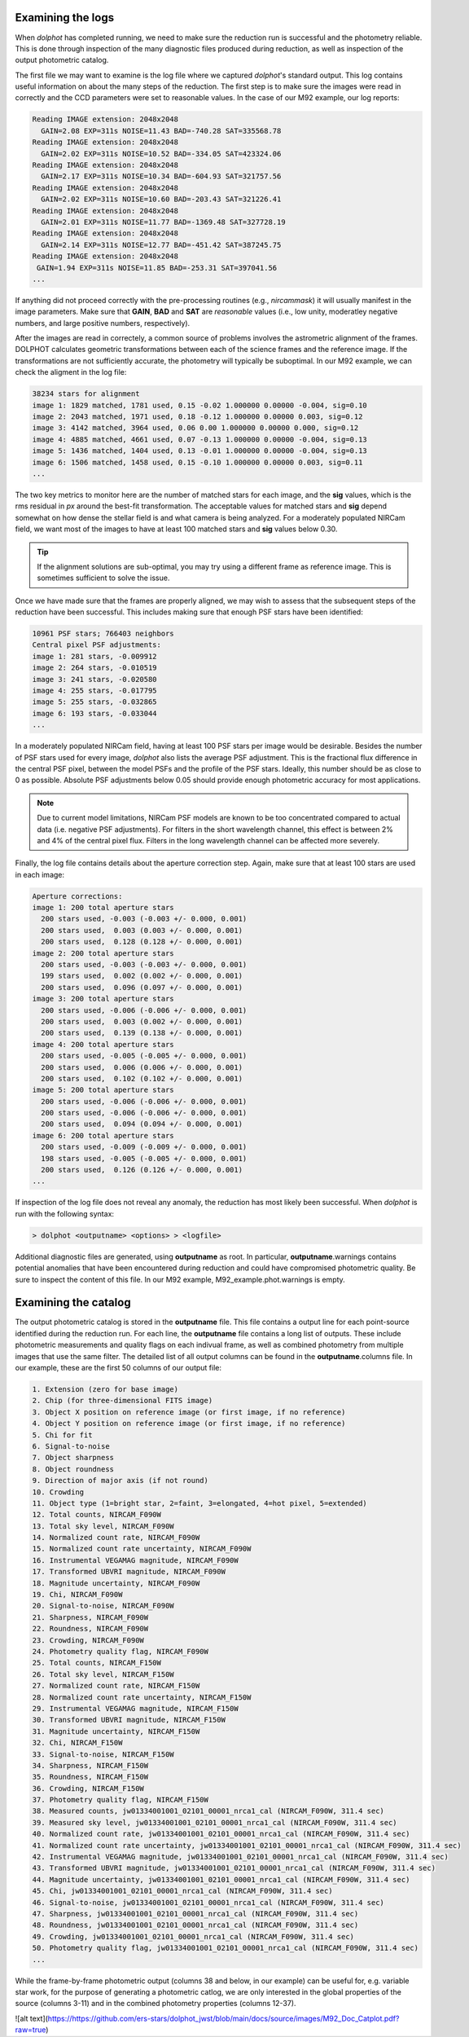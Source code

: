 Examining the logs
============
When *dolphot* has completed running, we need to make sure the reduction run is successful and the photometry reliable. This is done through inspection of the many diagnostic files produced during reduction, as well as inspection of the output photometric catalog.

The first file we may want to examine is the log file where we captured *dolphot*'s standard output. This log contains useful information on about the many steps of the reduction. The first step is to make sure the images were read in correctly and the CCD parameters were set to reasonable values. In the case of our M92 example, our log reports:

.. code-block:: bash

  Reading IMAGE extension: 2048x2048
    GAIN=2.08 EXP=311s NOISE=11.43 BAD=-740.28 SAT=335568.78
  Reading IMAGE extension: 2048x2048
    GAIN=2.02 EXP=311s NOISE=10.52 BAD=-334.05 SAT=423324.06
  Reading IMAGE extension: 2048x2048
    GAIN=2.17 EXP=311s NOISE=10.34 BAD=-604.93 SAT=321757.56
  Reading IMAGE extension: 2048x2048
    GAIN=2.02 EXP=311s NOISE=10.60 BAD=-203.43 SAT=321226.41
  Reading IMAGE extension: 2048x2048
    GAIN=2.01 EXP=311s NOISE=11.77 BAD=-1369.48 SAT=327728.19
  Reading IMAGE extension: 2048x2048
    GAIN=2.14 EXP=311s NOISE=12.77 BAD=-451.42 SAT=387245.75
  Reading IMAGE extension: 2048x2048
   GAIN=1.94 EXP=311s NOISE=11.85 BAD=-253.31 SAT=397041.56
  ...
  
If anything did not proceed correctly with the pre-processing routines (e.g., *nircammask*) it will usually manifest in the image parameters. Make sure that **GAIN**, **BAD** and **SAT** are *reasonable* values (i.e., low unity, moderatley negative numbers, and large positive numbers, respectively). 

After the images are read in correctely, a common source of problems involves the astrometric alignment of the frames. DOLPHOT calculates geometric transformations between each of the science frames and the reference image. If the transformations are not sufficiently accurate, the photometry will typically be suboptimal. In our M92 example, we can check the aligment in the log file:

.. code-block:: bash

  38234 stars for alignment
  image 1: 1829 matched, 1781 used, 0.15 -0.02 1.000000 0.00000 -0.004, sig=0.10
  image 2: 2043 matched, 1971 used, 0.18 -0.12 1.000000 0.00000 0.003, sig=0.12
  image 3: 4142 matched, 3964 used, 0.06 0.00 1.000000 0.00000 0.000, sig=0.12
  image 4: 4885 matched, 4661 used, 0.07 -0.13 1.000000 0.00000 -0.004, sig=0.13
  image 5: 1436 matched, 1404 used, 0.13 -0.01 1.000000 0.00000 -0.004, sig=0.13
  image 6: 1506 matched, 1458 used, 0.15 -0.10 1.000000 0.00000 0.003, sig=0.11
  ...
  
The two key metrics to monitor here are the number of matched stars for each image, and the **sig** values, which is the rms residual in *px* around the best-fit transformation. The acceptable values for matched stars and **sig** depend somewhat on how dense the stellar field is and what camera is being analyzed. For a moderately populated NIRCam field, we want most of the images to have at least 100 matched stars and **sig** values below 0.30. 

.. tip::
  If the alignment solutions are sub-optimal, you may try using a different frame as reference image. This is sometimes sufficient to solve the issue.

Once we have made sure that the frames are properly aligned, we may wish to assess that the subsequent steps of the reduction have been successful. This includes making sure that enough PSF stars have been identified:

.. code-block:: bash

  10961 PSF stars; 766403 neighbors
  Central pixel PSF adjustments:
  image 1: 281 stars, -0.009912
  image 2: 264 stars, -0.010519
  image 3: 241 stars, -0.020580
  image 4: 255 stars, -0.017795
  image 5: 255 stars, -0.032865
  image 6: 193 stars, -0.033044
  ...
  
In a moderately populated NIRCam field, having at least 100 PSF stars per image would be desirable. Besides the number of PSF stars used for every image, *dolphot* also lists the average PSF adjustment. This is the fractional flux difference in the central PSF pixel, between the model PSFs and the profile of the PSF stars. Ideally, this number should be as close to 0 as possible. Absolute PSF adjustments below 0.05 should provide enough photometric accuracy for most applications.

.. note::
  Due to current model limitations, NIRCam PSF models are known to be too concentrated compared to actual data (i.e. negative PSF adjustments). For filters in the short wavelength channel, this effect is between 2% and 4% of the central pixel flux. Filters in the long wavelength channel can be affected more severely.

Finally, the log file contains details about the aperture correction step. Again, make sure that at least 100 stars are used in each image:

.. code-block:: bash

  Aperture corrections:
  image 1: 200 total aperture stars
    200 stars used, -0.003 (-0.003 +/- 0.000, 0.001)
    200 stars used,  0.003 (0.003 +/- 0.000, 0.001)
    200 stars used,  0.128 (0.128 +/- 0.000, 0.001)
  image 2: 200 total aperture stars
    200 stars used, -0.003 (-0.003 +/- 0.000, 0.001)
    199 stars used,  0.002 (0.002 +/- 0.000, 0.001)
    200 stars used,  0.096 (0.097 +/- 0.000, 0.001)
  image 3: 200 total aperture stars
    200 stars used, -0.006 (-0.006 +/- 0.000, 0.001)
    200 stars used,  0.003 (0.002 +/- 0.000, 0.001)
    200 stars used,  0.139 (0.138 +/- 0.000, 0.001)
  image 4: 200 total aperture stars
    200 stars used, -0.005 (-0.005 +/- 0.000, 0.001)
    200 stars used,  0.006 (0.006 +/- 0.000, 0.001)
    200 stars used,  0.102 (0.102 +/- 0.000, 0.001)
  image 5: 200 total aperture stars
    200 stars used, -0.006 (-0.006 +/- 0.000, 0.001)
    200 stars used, -0.006 (-0.006 +/- 0.000, 0.001)
    200 stars used,  0.094 (0.094 +/- 0.000, 0.001)
  image 6: 200 total aperture stars
    200 stars used, -0.009 (-0.009 +/- 0.000, 0.001)
    198 stars used, -0.005 (-0.005 +/- 0.000, 0.001)
    200 stars used,  0.126 (0.126 +/- 0.000, 0.001)
  ...

If inspection of the log file does not reveal any anomaly, the reduction has most likely been successful. When *dolphot* is run with the following syntax:

.. code-block:: bash

  > dolphot <outputname> <options> > <logfile>

Additional diagnostic files are generated, using **outputname** as root. In particular, **outputname**.warnings contains potential anomalies that have been encountered during reduction and could have compromised photometric quality. Be sure to inspect the content of this file. In our M92 example, M92_example.phot.warnings is empty.

Examining the catalog
============
  
The output photometric catalog is stored in the **outputname** file. This file contains a output line for each point-source identified during the reduction run. For each line, the **outputname** file contains a long list of outputs. These include photometric measurements and quality flags on each indivual frame, as well as combined photometry from multiple images that use the same filter. The detailed list of all output columns can be found in the **outputname**.columns file. In our example, these are the first 50 columns of our output file:

.. code-block:: bash

  1. Extension (zero for base image)
  2. Chip (for three-dimensional FITS image)
  3. Object X position on reference image (or first image, if no reference)
  4. Object Y position on reference image (or first image, if no reference)
  5. Chi for fit
  6. Signal-to-noise
  7. Object sharpness
  8. Object roundness
  9. Direction of major axis (if not round)
  10. Crowding
  11. Object type (1=bright star, 2=faint, 3=elongated, 4=hot pixel, 5=extended)
  12. Total counts, NIRCAM_F090W
  13. Total sky level, NIRCAM_F090W
  14. Normalized count rate, NIRCAM_F090W
  15. Normalized count rate uncertainty, NIRCAM_F090W
  16. Instrumental VEGAMAG magnitude, NIRCAM_F090W
  17. Transformed UBVRI magnitude, NIRCAM_F090W
  18. Magnitude uncertainty, NIRCAM_F090W
  19. Chi, NIRCAM_F090W
  20. Signal-to-noise, NIRCAM_F090W
  21. Sharpness, NIRCAM_F090W
  22. Roundness, NIRCAM_F090W
  23. Crowding, NIRCAM_F090W
  24. Photometry quality flag, NIRCAM_F090W
  25. Total counts, NIRCAM_F150W
  26. Total sky level, NIRCAM_F150W
  27. Normalized count rate, NIRCAM_F150W
  28. Normalized count rate uncertainty, NIRCAM_F150W
  29. Instrumental VEGAMAG magnitude, NIRCAM_F150W
  30. Transformed UBVRI magnitude, NIRCAM_F150W
  31. Magnitude uncertainty, NIRCAM_F150W
  32. Chi, NIRCAM_F150W
  33. Signal-to-noise, NIRCAM_F150W
  34. Sharpness, NIRCAM_F150W
  35. Roundness, NIRCAM_F150W
  36. Crowding, NIRCAM_F150W
  37. Photometry quality flag, NIRCAM_F150W
  38. Measured counts, jw01334001001_02101_00001_nrca1_cal (NIRCAM_F090W, 311.4 sec)
  39. Measured sky level, jw01334001001_02101_00001_nrca1_cal (NIRCAM_F090W, 311.4 sec)
  40. Normalized count rate, jw01334001001_02101_00001_nrca1_cal (NIRCAM_F090W, 311.4 sec)
  41. Normalized count rate uncertainty, jw01334001001_02101_00001_nrca1_cal (NIRCAM_F090W, 311.4 sec)
  42. Instrumental VEGAMAG magnitude, jw01334001001_02101_00001_nrca1_cal (NIRCAM_F090W, 311.4 sec)
  43. Transformed UBVRI magnitude, jw01334001001_02101_00001_nrca1_cal (NIRCAM_F090W, 311.4 sec)
  44. Magnitude uncertainty, jw01334001001_02101_00001_nrca1_cal (NIRCAM_F090W, 311.4 sec)
  45. Chi, jw01334001001_02101_00001_nrca1_cal (NIRCAM_F090W, 311.4 sec)
  46. Signal-to-noise, jw01334001001_02101_00001_nrca1_cal (NIRCAM_F090W, 311.4 sec)
  47. Sharpness, jw01334001001_02101_00001_nrca1_cal (NIRCAM_F090W, 311.4 sec)
  48. Roundness, jw01334001001_02101_00001_nrca1_cal (NIRCAM_F090W, 311.4 sec)
  49. Crowding, jw01334001001_02101_00001_nrca1_cal (NIRCAM_F090W, 311.4 sec)
  50. Photometry quality flag, jw01334001001_02101_00001_nrca1_cal (NIRCAM_F090W, 311.4 sec)
  ...


While the frame-by-frame photometric output (columns 38 and below, in our example) can be useful for, e.g. variable star work, for the purpose of generating a photometric catlog, we are only interested in the global properties of the source (columns 3-11) and in the combined photometry properties (columns 12-37).


![alt text](https://https://github.com/ers-stars/dolphot_jwst/blob/main/docs/source/images/M92_Doc_Catplot.pdf?raw=true)

